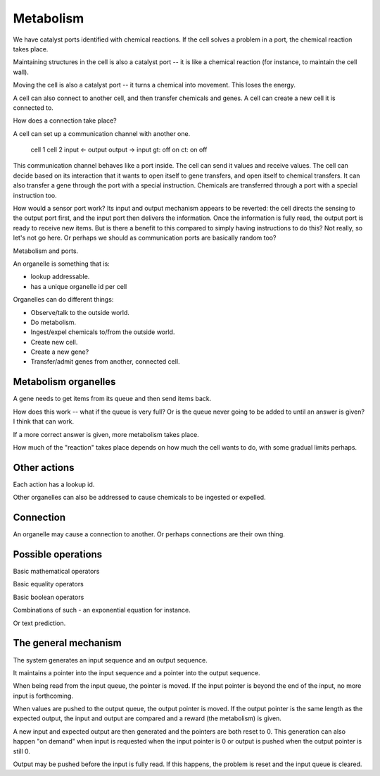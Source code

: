 Metabolism
==========

We have catalyst ports identified with chemical reactions. If the cell solves a
problem in a port, the chemical reaction takes place.

Maintaining structures in the cell is also a catalyst port -- it is like a
chemical reaction (for instance, to maintain the cell wall).

Moving the cell is also a catalyst port -- it turns a chemical into
movement. This loses the energy.

A cell can also connect to another cell, and then transfer chemicals
and genes. A cell can create a new cell it is connected to.

How does a connection take place?

A cell can set up a communication channel with another one.

  cell 1   cell 2
  input <- output
  output -> input
  gt: off      on
  ct: on      off

This communication channel behaves like a port inside. The cell can send it
values and receive values. The cell can decide based on its interaction that it
wants to open itself to gene transfers, and open itself to chemical transfers.
It can also transfer a gene through the port with a special instruction.
Chemicals are transferred through a port with a special instruction too.

How would a sensor port work? Its input and output mechanism appears to be
reverted: the cell directs the sensing to the output port first, and the input
port then delivers the information. Once the information is fully read, the
output port is ready to receive new items. But is there a benefit to this
compared to simply having instructions to do this? Not really, so let's not go
here. Or perhaps we should as communication ports are basically random too?



Metabolism and ports.

An organelle is something that is:

* lookup addressable.

* has a unique organelle id per cell

Organelles can do different things:

* Observe/talk to the outside world.

* Do metabolism.

* Ingest/expel chemicals to/from the outside world.

* Create new cell.

* Create a new gene?

* Transfer/admit genes from another, connected cell.

Metabolism organelles
---------------------

A gene needs to get items from its queue and then send items back.

How does this work -- what if the queue is very full? Or is the queue
never going to be added to until an answer is given? I think that can work.

If a more correct answer is given, more metabolism takes place.

How much of the "reaction" takes place depends on how much the cell
wants to do, with some gradual limits perhaps.

Other actions
-------------

Each action has a lookup id.

Other organelles can also be addressed to cause chemicals to be ingested
or expelled.

Connection
----------

An organelle may cause a connection to another. Or perhaps connections
are their own thing.


Possible operations
-------------------

Basic mathematical operators

Basic equality operators

Basic boolean operators

Combinations of such - an exponential equation for instance.

Or text prediction.

The general mechanism
---------------------

The system generates an input sequence and an output sequence.

It maintains a pointer into the input sequence and a pointer into the
output sequence.

When being read from the input queue, the pointer is moved. If the input
pointer is beyond the end of the input, no more input is forthcoming.

When values are pushed to the output queue, the output pointer is moved. If the
output pointer is the same length as the expected output, the input and output
are compared and a reward (the metabolism) is given.

A new input and expected output are then generated and the pointers are
both reset to 0. This generation can also happen "on demand" when input
is requested when the input pointer is 0 or output is pushed when the
output pointer is still 0.

Output may be pushed before the input is fully read. If this happens, the
problem is reset and the input queue is cleared.